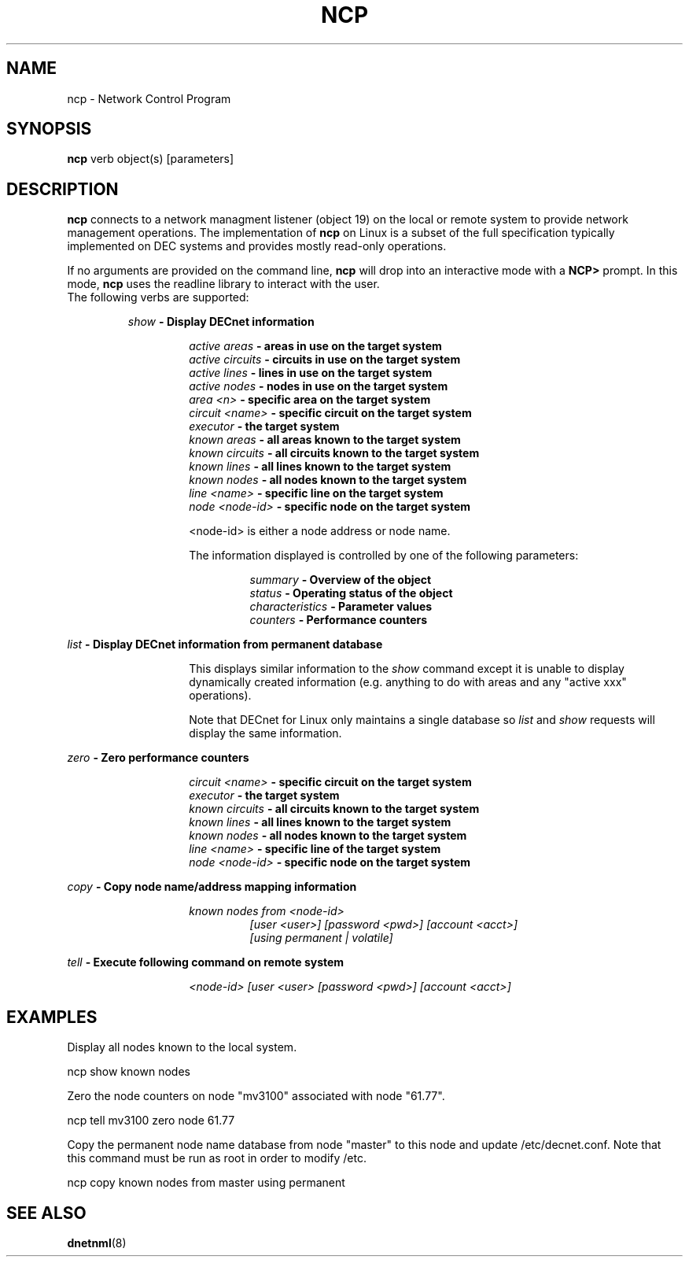 .TH NCP 1 "September 2, 2023" "DECnet Utilities"
.SH NAME
ncp \- Network Control Program
.SH SYNOPSIS
.B ncp
verb object(s) [parameters]
.br
.SH DESCRIPTION
.PP
\fBncp\fP connects to a network managment listener (object 19) on the local or
remote system to provide network management operations. The implementation
of \fBncp\fP on Linux is a subset of the full specification typically
implemented on DEC systems and provides mostly read-only operations.

If no arguments are provided on the command line, \fBncp\fP will drop into
an interactive mode with a \fBNCP> \fP prompt. In this mode, \fBncp\fP uses
the readline library to interact with the user.
.br

.TP
The following verbs are supported:

.br
.B "\fIshow\fP \- Display DECnet information
.br

.RS
.RS
.B "\fIactive areas\fP    \- areas in use on the target system"
.br
.B "\fIactive circuits\fP \- circuits in use on the target system"
.br
.B "\fIactive lines\fP    \- lines in use on the target system"
.br
.B "\fIactive nodes\fP    \- nodes in use on the target system"
.br
.B "\fIarea <n>\fP        \- specific area on the target system"
.br
.B "\fIcircuit <name>\fP  \- specific circuit on the target system"
.br
.B "\fIexecutor\fP        \- the target system"
.br
.B "\fIknown areas\fP     \- all areas known to the target system"
.br
.B "\fIknown circuits\fP  \- all circuits known to the target system"
.br
.B "\fIknown lines\fP     \- all lines known to the target system"
.br
.B "\fIknown nodes\fP     \- all nodes known to the target system"
.br
.B "\fIline <name>\fP     \- specific line on the target system"
.br
.B "\fInode <node-id>\fP  \- specific node on the target system"
.br

<node-id> is either a node address or node name.

The information displayed is controlled by one of the following parameters:

.RS
.B "\fIsummary\fP         \- Overview of the object"
.br
.B "\fIstatus\fP          \- Operating status of the object"
.br
.B "\fIcharacteristics\fP \- Parameter values"
.br
.B "\fIcounters\fP        \- Performance counters"
.br
.RE
.RE
.RE

.B "\fIlist\fP \- Display DECnet information from permanent database"
.br

.RS
.RS
This displays similar information to the \fIshow\fP command except it is
unable to display dynamically created information (e.g. anything to do with
areas and any "active xxx" operations).

Note that DECnet for Linux only maintains a single database so \fIlist\fP
and \fIshow\fP requests will display the same information.
.br
.RE
.RE

.B "\fIzero\fP \- Zero performance counters"
.br

.RS
.RS
.B "\fIcircuit <name>\fP  \- specific circuit on the target system"
.br
.B "\fIexecutor\fP        \- the target system"
.br
.B "\fIknown circuits\fP  \- all circuits known to the target system"
.br
.B "\fIknown lines\fP     \- all lines known to the target system"
.br
.B "\fIknown nodes\fP     \- all nodes known to the target system"
.br
.B "\fIline <name>\fP     \- specific line of the target system"
.br
.B "\fInode <node-id>\fP  \- specific node on the target system"
.br
.RE
.RE

.B "\fIcopy\fP \- Copy node name/address mapping information"
.br

.RS
.RS
.B "\fIknown nodes from <node-id>\fP" 
.br
.RS
.B "\fI[user <user>] [password <pwd>] [account <acct>]\fP"
.br
.B "\fI[using permanent | volatile]\fP"
.br
.RE
.RE
.RE

.B "\fItell\fP \- Execute following command on remote system"
.br

.RS
.RS
.B "\fI<node-id> [user <user> [password <pwd>] [account <acct>]\fP"
.br
.RE
.RE

.SH EXAMPLES
.br
Display all nodes known to the local system.
.br
.br
.PP
   ncp show known nodes
.br

.br
Zero the node counters on node "mv3100" associated with node "61.77".
.br
.PP
   ncp tell mv3100 zero node 61.77
.br

.br
Copy the permanent node name database from node "master" to this node and
update /etc/decnet.conf. Note that this command must be run as root in order
to modify /etc.
.br
.br
.PP
   ncp copy known nodes from master using permanent
.br

.SH SEE ALSO
.BR dnetnml "(8)"

